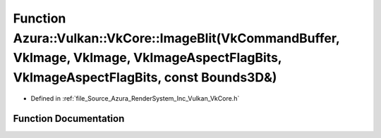 .. _exhale_function__vk_core_8h_1a98068b2973992fa9e6ff41837afac8fc:

Function Azura::Vulkan::VkCore::ImageBlit(VkCommandBuffer, VkImage, VkImage, VkImageAspectFlagBits, VkImageAspectFlagBits, const Bounds3D&)
===========================================================================================================================================

- Defined in :ref:`file_Source_Azura_RenderSystem_Inc_Vulkan_VkCore.h`


Function Documentation
----------------------


.. doxygenfunction:: Azura::Vulkan::VkCore::ImageBlit(VkCommandBuffer, VkImage, VkImage, VkImageAspectFlagBits, VkImageAspectFlagBits, const Bounds3D&)
